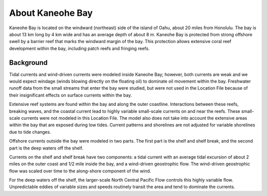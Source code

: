 .. keywords
   Kaneohe, Oahu, Hawaii, location

About Kaneohe Bay
^^^^^^^^^^^^^^^^^^^^^^^^^^^^^^^^^^^^^^^^^^^

Kaneohe Bay is located on the windward (northeast) side of the island of Oahu, about 20 miles from Honolulu. The bay is about 13 km long by 4 km wide and has an average depth of about 8 m. Kaneohe Bay is protected from strong offshore swell by a barrier reef that marks the windward margin of the bay. This protection allows extensive coral reef development within the bay, including patch reefs and fringing reefs.


Background
===================================

Tidal currents and wind-driven currents were modeled inside Kaneohe Bay; however, both currents are weak and we would expect windage (winds blowing directly on the floating oil) to dominate oil movement within the bay. Freshwater runoff data from the small streams that enter the bay were studied, but were not used in the Location File because of their insignificant effects on surface currents within the bay. 

Extensive reef systems are found within the bay and along the outer coastline. Interactions between these reefs, breaking waves, and the coastal current lead to highly variable small-scale currents on and near the reefs. These small-scale currents were not modeled in this Location File. The model also does not take into account the extensive areas within the bay that are exposed during low tides. Current patterns and shorelines are not adjusted for variable shorelines due to tide changes.

Offshore currents outside the bay were modeled in two parts. The first part is the shelf and shelf break, and the second part is the deep waters off the shelf.

Currents on the shelf and shelf break have two components: a tidal current with an average tidal excursion of about 2 miles on the outer coast and 1/2 mile inside the bay, and a wind-driven geostrophic flow. The wind-driven geostrophic flow was scaled over time to the along-shore component of the wind.

For the deep waters off the shelf, the larger-scale North Central Pacific Flow controls this highly variable flow. Unpredictable eddies of variable sizes and speeds routinely transit the area and tend to dominate the currents.